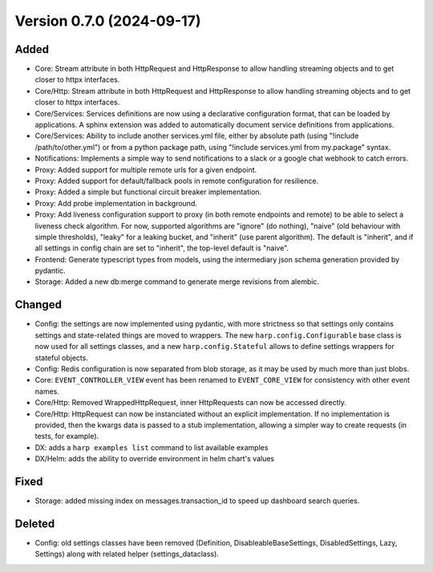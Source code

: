 Version 0.7.0 (2024-09-17)
==========================

Added
:::::

* Core: Stream attribute in both HttpRequest and HttpResponse to allow handling streaming objects and to get closer to
  httpx interfaces.
* Core/Http: Stream attribute in both HttpRequest and HttpResponse to allow handling streaming objects and to get
  closer to httpx interfaces.
* Core/Services: Services definitions are now using a declarative configuration format, that can be loaded by
  applications. A sphinx extension was added to automatically document service definitions from applications.
* Core/Services: Ability to include another services.yml file, either by absolute path (using
  "!include /path/to/other.yml") or from a python package path, using "!include services.yml from my.package" syntax.
* Notifications: Implements a simple way to send notifications to a slack or a google chat webhook to catch errors.
* Proxy: Added support for multiple remote urls for a given endpoint.
* Proxy: Added support for default/fallback pools in remote configuration for resilience.
* Proxy: Added a simple but functional circuit breaker implementation.
* Proxy: Add probe implementation in background.
* Proxy: Add liveness configuration support to proxy (in both remote endpoints and remote) to be able to select a
  liveness check algorithm. For now, supported algorithms are "ignore" (do nothing), "naive" (old behaviour with simple
  thresholds), "leaky" for a leaking bucket, and "inherit" (use parent algorithm). The default is "inherit", and if all
  settings in config chain are set to "inherit", the top-level default is "naive".
* Frontend: Generate typescript types from models, using the intermediary json schema generation provided by pydantic.
* Storage: Added a new db:merge command to generate merge revisions from alembic.

Changed
:::::::

* Config: the settings are now implemented using pydantic, with more strictness so that settings only contains settings
  and state-related things are moved to wrappers. The new ``harp.config.Configurable`` base class is now used for all
  settings classes, and a new ``harp.config.Stateful`` allows to define settings wrappers for stateful objects.
* Config: Redis configuration is now separated from blob storage, as it may be used by much more than just blobs.
* Core: ``EVENT_CONTROLLER_VIEW`` event has been renamed to ``EVENT_CORE_VIEW`` for consistency with other event names.
* Core/Http: Removed WrappedHttpRequest, inner HttpRequests can now be accessed directly.
* Core/Http: HttpRequest can now be instanciated without an explicit implementation. If no implementation is provided,
  then the kwargs data is passed to a stub implementation, allowing a simpler way to create requests (in tests, for
  example).
* DX: adds a ``harp examples list`` command to list available examples
* DX/Helm: adds the ability to override environment in helm chart's values

Fixed
:::::

* Storage: added missing index on messages.transaction_id to speed up dashboard search queries.

Deleted
:::::::

* Config: old settings classes have been removed (Definition, DisableableBaseSettings, DisabledSettings, Lazy, Settings)
  along with related helper (settings_dataclass).
